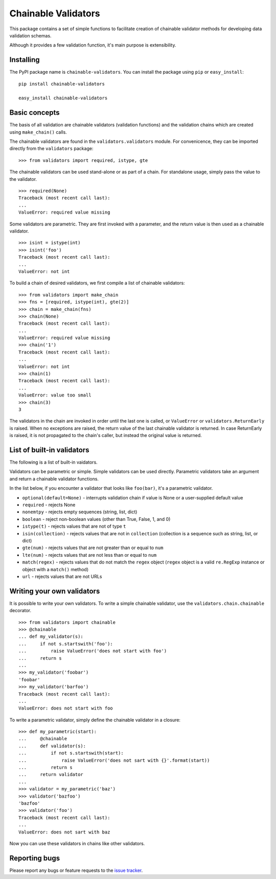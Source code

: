 ====================
Chainable Validators
====================

This package contains a set of simple functions to facilitate creation of
chainable validator methods for developing data validation schemas.

Although it provides a few validation function, it's main purpose is
extensibility.

Installing
==========

The PyPI package name is ``chainable-validators``. You can install the package
using ``pip`` or ``easy_install``::

    pip install chainable-validators

    easy_install chainable-validators

Basic concepts
==============

The basis of all validation are chainable validators (validation functions) and
the validation chains which are created using ``make_chain()`` calls.

The chainable validators are found in the ``validators.validators`` module. For
convenicence, they can be imported directly from the ``validators`` package::

    >>> from validators import required, istype, gte

The chainable validators can be used stand-alone or as part of a chain. For
standalone usage, simply pass the value to the validator. ::

    >>> required(None)
    Traceback (most recent call last):
    ...
    ValueError: required value missing

Some validators are parametric. They are first invoked with a parameter, and
the return value is then used as a chainable validator. ::

    >>> isint = istype(int)
    >>> isint('foo')
    Traceback (most recent call last):
    ...
    ValueError: not int

To build a chain of desired validators, we first compile a list of chainable
validators::

    >>> from validators import make_chain
    >>> fns = [required, istype(int), gte(2)]
    >>> chain = make_chain(fns)
    >>> chain(None)
    Traceback (most recent call last):
    ...
    ValueError: required value missing
    >>> chain('1')
    Traceback (most recent call last):
    ...
    ValueError: not int
    >>> chain(1)
    Traceback (most recent call last):
    ...
    ValueError: value too small
    >>> chain(3)
    3

The validators in the chain are invoked in order until the last one is called,
or ``ValueError`` or ``validators.ReturnEarly`` is raised. When no exceptions
are raised, the return value of the last chainable validator is returned. In
case ReturnEarly is raised, it is not propagated to the chain's caller, but
instead the original value is returned.

List of built-in validators
===========================

The following is a list of built-in vaidators.

Validators can be parametric or simple. Simple validators can be used directly.
Parametric validators take an argument and return a chainable validator
functions.

In the list below, if you encounter a validator that looks like ``foo(bar)``,
it's a parametric validator.

- ``optional(default=None)`` - interrupts validation chain if value is None or
  a user-supplied default value
- ``required`` - rejects None
- ``nonemtpy`` - rejects empty sequences (string, list, dict)
- ``boolean`` - reject non-boolean values (other than True, False, 1, and 0)
- ``istype(t)`` - rejects values that are not of type ``t``
- ``isin(collection)`` - rejects values that are not in ``collection``
  (collection is a sequence such as string, list, or dict)
- ``gte(num)`` - rejects values that are not greater than or equal to ``num``
- ``lte(num)`` - rejects values that are not less than or equal to ``num``
- ``match(regex)`` - rejects values that do not match the ``regex`` object
  (``regex`` object is a valid ``re.RegExp`` instance or object with a
  ``match()`` method)
- ``url`` - rejects values that are not URLs

Writing your own validators
===========================

It is possible to write your own validators. To write a simple chainable
validator, use the ``validators.chain.chainable`` decorator. ::

    >>> from validators import chainable
    >>> @chainable
    ... def my_validator(s):
    ...     if not s.startswith('foo'):
    ...         raise ValueError('does not start with foo')
    ...     return s
    ... 
    >>> my_validator('foobar')
    'foobar'
    >>> my_validator('barfoo')
    Traceback (most recent call last):
    ...
    ValueError: does not start with foo

To write a parametric validator, simply define the chainable validator in a
closure::

    >>> def my_parametric(start):
    ...     @chainable
    ...     def validator(s):
    ...         if not s.startswith(start):
    ...             raise ValueError('does not sart with {}'.format(start))
    ...         return s
    ...     return validator
    ... 
    >>> validator = my_parametric('baz')
    >>> validator('bazfoo')
    'bazfoo'
    >>> validator('foo')
    Traceback (most recent call last):
    ...
    ValueError: does not sart with baz

Now you can use these validators in chains like other validators.

Reporting bugs
==============

Please report any bugs or feature requests to the `issue tracker`_.

.. _issue tracker: https://github.com/Outernet-Project/chainable-validators/issues
